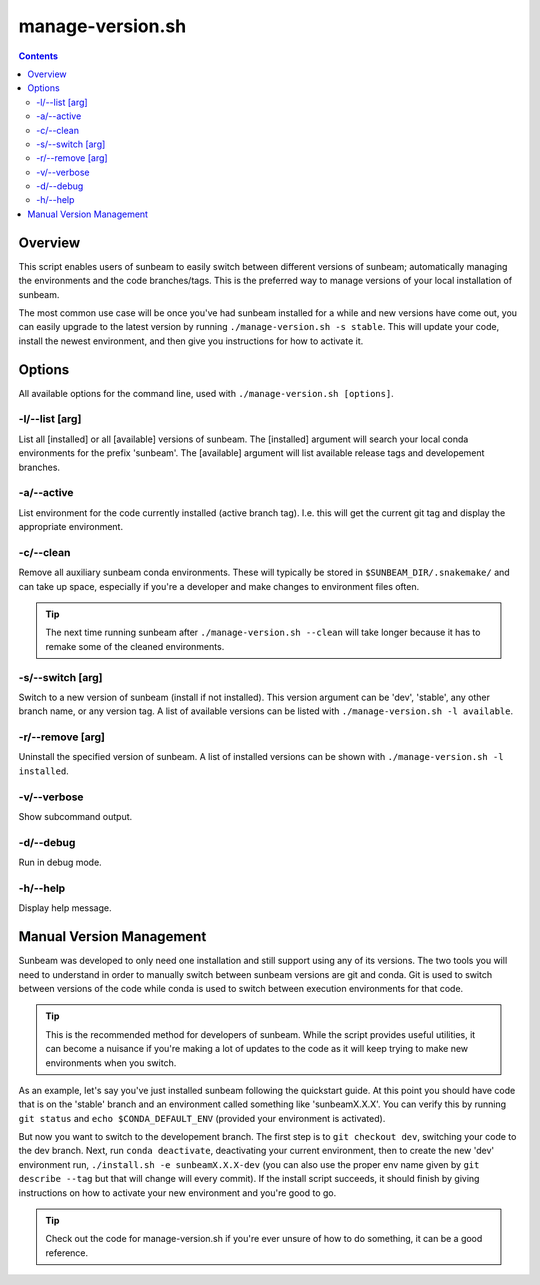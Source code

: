 .. _manage-version:

=================
manage-version.sh
=================

.. contents::
   :depth: 2

Overview
========

This script enables users of sunbeam to easily switch between different 
versions of sunbeam; automatically managing the environments and the code  
branches/tags. This is the preferred way to manage versions of your local 
installation of sunbeam.

The most common use case will be once you've had sunbeam installed for a while 
and new versions have come out, you can easily upgrade to the latest version 
by running ``./manage-version.sh -s stable``. This will update your code, install 
the newest environment, and then give you instructions for how to activate it.

Options
=======

All available options for the command line, used with ``./manage-version.sh [options]``.

-l/--list [arg]
++++++++++++++++++++++++

List all [installed] or all [available] versions of sunbeam. The [installed] 
argument will search your local conda environments for the prefix 'sunbeam'. 
The [available] argument will list available release tags and developement 
branches.

-a/--active
++++++++++++++

List environment for the code currently installed (active branch tag). I.e. 
this will get the current git tag and display the appropriate environment.

-c/--clean
+++++++++++++

Remove all auxiliary sunbeam conda environments. These will typically be stored 
in ``$SUNBEAM_DIR/.snakemake/`` and can take up space, especially if you're a 
developer and make changes to environment files often.

.. tip::

    The next time running sunbeam after ``./manage-version.sh --clean`` will 
    take longer because it has to remake some of the cleaned environments.

-s/--switch [arg]
++++++++++++++++++++++++++

Switch to a new version of sunbeam (install if not installed). This version 
argument can be 'dev', 'stable', any other branch name, or any version tag. 
A list of available versions can be listed with 
``./manage-version.sh -l available``.

-r/--remove [arg]
++++++++++++++++++++++++++

Uninstall the specified version of sunbeam. A list of installed versions can 
be shown with ``./manage-version.sh -l installed``.

-v/--verbose
+++++++++++++++

Show subcommand output.

-d/--debug
+++++++++++++

Run in debug mode.

-h/--help
++++++++++++

Display help message.

.. _manual-version-management:
Manual Version Management
=========================

Sunbeam was developed to only need one installation and still support using any 
of its versions. The two tools you will need to understand in order to manually 
switch between sunbeam versions are git and conda. Git is used to switch 
between versions of the code while conda is used to switch between execution 
environments for that code.

.. tip::

    This is the recommended method for developers of sunbeam. While the script 
    provides useful utilities, it can become a nuisance if you're making a lot 
    of updates to the code as it will keep trying to make new environments 
    when you switch.

As an example, let's say you've just installed sunbeam following the quickstart 
guide. At this point you should have code that is on the 'stable' branch and 
an environment called something like 'sunbeamX.X.X'. You can verify this by 
running ``git status`` and ``echo $CONDA_DEFAULT_ENV`` (provided your environment 
is activated).

But now you want to switch to the developement branch. The first step is to 
``git checkout dev``, switching your code to the dev branch. Next, run 
``conda deactivate``, deactivating your current environment, then to create 
the new 'dev' environment run, ``./install.sh -e sunbeamX.X.X-dev`` (you can 
also use the proper env name given by ``git describe --tag`` but that will 
change will every commit). If the install script succeeds, it should finish by 
giving instructions on how to activate your new environment and you're good to 
go.

.. tip::

    Check out the code for manage-version.sh if you're ever unsure of how to 
    do something, it can be a good reference.